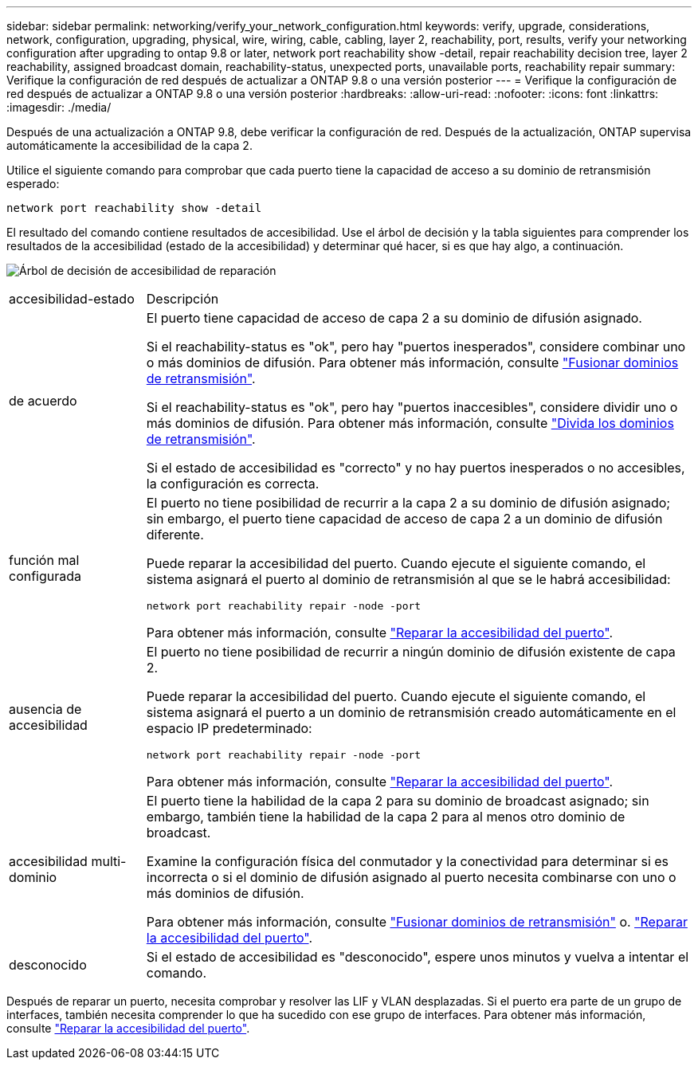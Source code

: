 ---
sidebar: sidebar 
permalink: networking/verify_your_network_configuration.html 
keywords: verify, upgrade, considerations, network, configuration, upgrading, physical, wire, wiring, cable, cabling, layer 2, reachability, port, results, verify your networking configuration after upgrading to ontap 9.8 or later, network port reachability show -detail, repair reachability decision tree, layer 2 reachability, assigned broadcast domain, reachability-status, unexpected ports, unavailable ports, reachability repair 
summary: Verifique la configuración de red después de actualizar a ONTAP 9.8 o una versión posterior 
---
= Verifique la configuración de red después de actualizar a ONTAP 9.8 o una versión posterior
:hardbreaks:
:allow-uri-read: 
:nofooter: 
:icons: font
:linkattrs: 
:imagesdir: ./media/


[role="lead"]
Después de una actualización a ONTAP 9.8, debe verificar la configuración de red. Después de la actualización, ONTAP supervisa automáticamente la accesibilidad de la capa 2.

Utilice el siguiente comando para comprobar que cada puerto tiene la capacidad de acceso a su dominio de retransmisión esperado:

....
network port reachability show -detail
....
El resultado del comando contiene resultados de accesibilidad. Use el árbol de decisión y la tabla siguientes para comprender los resultados de la accesibilidad (estado de la accesibilidad) y determinar qué hacer, si es que hay algo, a continuación.

image:ontap_nm_image1.png["Árbol de decisión de accesibilidad de reparación"]

[cols="20,80"]
|===


| accesibilidad-estado | Descripción 


 a| 
de acuerdo
 a| 
El puerto tiene capacidad de acceso de capa 2 a su dominio de difusión asignado.

Si el reachability-status es "ok", pero hay "puertos inesperados", considere combinar uno o más dominios de difusión. Para obtener más información, consulte link:merge_broadcast_domains.html["Fusionar dominios de retransmisión"].

Si el reachability-status es "ok", pero hay "puertos inaccesibles", considere dividir uno o más dominios de difusión. Para obtener más información, consulte link:split_broadcast_domains.html["Divida los dominios de retransmisión"].

Si el estado de accesibilidad es "correcto" y no hay puertos inesperados o no accesibles, la configuración es correcta.



 a| 
función mal configurada
 a| 
El puerto no tiene posibilidad de recurrir a la capa 2 a su dominio de difusión asignado; sin embargo, el puerto tiene capacidad de acceso de capa 2 a un dominio de difusión diferente.

Puede reparar la accesibilidad del puerto. Cuando ejecute el siguiente comando, el sistema asignará el puerto al dominio de retransmisión al que se le habrá accesibilidad:

`network port reachability repair -node -port`

Para obtener más información, consulte link:repair_port_reachability.html["Reparar la accesibilidad del puerto"].



 a| 
ausencia de accesibilidad
 a| 
El puerto no tiene posibilidad de recurrir a ningún dominio de difusión existente de capa 2.

Puede reparar la accesibilidad del puerto. Cuando ejecute el siguiente comando, el sistema asignará el puerto a un dominio de retransmisión creado automáticamente en el espacio IP predeterminado:

`network port reachability repair -node -port`

Para obtener más información, consulte link:repair_port_reachability.html["Reparar la accesibilidad del puerto"].



 a| 
accesibilidad multi-dominio
 a| 
El puerto tiene la habilidad de la capa 2 para su dominio de broadcast asignado; sin embargo, también tiene la habilidad de la capa 2 para al menos otro dominio de broadcast.

Examine la configuración física del conmutador y la conectividad para determinar si es incorrecta o si el dominio de difusión asignado al puerto necesita combinarse con uno o más dominios de difusión.

Para obtener más información, consulte link:merge_broadcast_domains.html["Fusionar dominios de retransmisión"] o. link:repair_port_reachability.html["Reparar la accesibilidad del puerto"].



 a| 
desconocido
 a| 
Si el estado de accesibilidad es "desconocido", espere unos minutos y vuelva a intentar el comando.

|===
Después de reparar un puerto, necesita comprobar y resolver las LIF y VLAN desplazadas. Si el puerto era parte de un grupo de interfaces, también necesita comprender lo que ha sucedido con ese grupo de interfaces.  Para obtener más información, consulte link:repair_port_reachability.html["Reparar la accesibilidad del puerto"].
